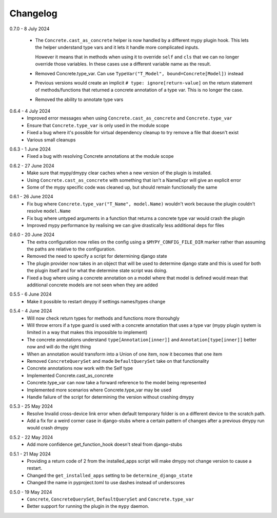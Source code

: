 .. _changelog:

Changelog
---------

.. _release-0.7.0:

0.7.0 - 8 July 2024

    * The ``Concrete.cast_as_concrete`` helper is now handled by a different mypy plugin
      hook. This lets the helper understand type vars and it lets it handle more
      complicated inputs.

      However it means that in methods when using it to override ``self`` and ``cls``
      that we can no longer override those variables. In these cases use a different
      variable name as the result.
    * Removed Concrete.type_var. Can use
      ``TypeVar("T_Model", bound=Concrete[Model])`` instead
    * Previous versions would create an implicit ``# type: ignore[return-value]`` on the
      return statement of methods/functions that returned a concrete annotation of a
      type var. This is no longer the case.
    * Removed the ability to annotate type vars

.. _release-0.6.4:

0.6.4 - 4 July 2024
    * Improved error messages when using ``Concrete.cast_as_concrete`` and ``Concrete.type_var``
    * Ensure that ``Concrete.type_var`` is only used in the module scope
    * Fixed a bug where it's possible for virtual dependency cleanup to try remove a file
      that doesn't exist
    * Various small cleanups

.. _release-0.6.3:

0.6.3 - 1 June 2024
    * Fixed a bug with resolving Concrete annotations at the module scope

.. _release-0.6.2:

0.6.2 - 27 June 2024
    * Make sure that mypy/dmypy clear caches when a new version of the plugin is installed.
    * Using ``Concrete.cast_as_concrete`` with something that isn't a NameExpr will give an explicit error
    * Some of the mypy specific code was cleaned up, but should remain functionally the same

.. _release-0.6.1:

0.6.1 - 26 June 2024
    * Fix bug where ``Concrete.type_var("T_Name", model.Name)`` wouldn't work because the plugin
      couldn't resolve ``model.Name``
    * Fix bug where untyped arguments in a function that returns a concrete type var would crash
      the plugin
    * Improved mypy performance by realising we can give drastically less additional deps for files

.. _release-0.6.0:

0.6.0 - 20 June 2024
    * The extra configuration now relies on the config using a ``$MYPY_CONFIG_FILE_DIR``
      marker rather than assuming the paths are relative to the configuration.
    * Removed the need to specify a script for determining django state
    * The plugin provider now takes in an object that will be used to determine django state
      and this is used for both the plugin itself and for what the determine state script was
      doing.
    * Fixed a bug where using a concrete annotation on a model where that model is defined would
      mean that additional concrete models are not seen when they are added

.. _release-0.5.5:

0.5.5 - 6 June 2024
    * Make it possible to restart dmypy if settings names/types change

.. _release-0.5.4:

0.5.4 - 4 June 2024
    * Will now check return types for methods and functions more thorouhgly
    * Will throw errors if a type guard is used with a concrete annotation that uses
      a type var (mypy plugin system is limited in a way that makes this impossible to implement)
    * The concrete annotations understand ``type[Annotation[inner]]`` and ``Annotation[type[inner]]``
      better now and will do the right thing
    * When an annotation would transform into a Union of one item, now it becomes that one item
    * Removed ``ConcreteQuerySet`` and made ``DefaultQuerySet`` take on that functionality
    * Concrete annotations now work with the Self type
    * Implemented Concrete.cast_as_concrete
    * Concrete.type_var can now take a forward reference to the model being represented
    * Implemented more scenarios where Concrete.type_var may be used
    * Handle failure of the script for determining the version without crashing dmypy

.. _release-0.5.3:

0.5.3 - 25 May 2024
    * Resolve Invalid cross-device link error when default temporary folder
      is on a different device to the scratch path.
    * Add a fix for a weird corner case in django-stubs where a certain pattern
      of changes after a previous dmypy run would crash dmypy

.. _release-0.5.2:

0.5.2 - 22 May 2024
    * Add more confidence get_function_hook doesn't steal from django-stubs

.. _release-0.5.1:

0.5.1 - 21 May 2024
    * Providing a return code of 2 from the installed_apps script will make dmypy not
      change version to cause a restart.
    * Changed the ``get_installed_apps`` setting to be ``determine_django_state``
    * Changed the name in pyproject.toml to use dashes instead of underscores

.. _release-0.5.0:

0.5.0 - 19 May 2024
    * ``Concrete``, ``ConcreteQuerySet``, ``DefaultQuerySet`` and ``Concrete.type_var``
    * Better support for running the plugin in the ``mypy`` daemon.
